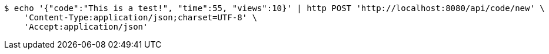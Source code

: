 [source,bash]
----
$ echo '{"code":"This is a test!", "time":55, "views":10}' | http POST 'http://localhost:8080/api/code/new' \
    'Content-Type:application/json;charset=UTF-8' \
    'Accept:application/json'
----
